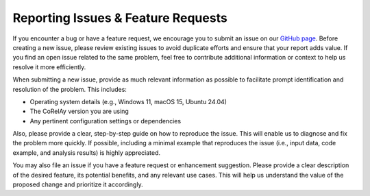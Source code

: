 ===================================
Reporting Issues & Feature Requests
===================================

If you encounter a bug or have a feature request, we encourage you to submit an issue on our `GitHub page <https://github.com/virelay/corelay/issues>`_. Before creating a new issue, please review existing issues to avoid duplicate efforts and ensure that your report adds value. If you find an open issue related to the same problem, feel free to contribute additional information or context to help us resolve it more efficiently.

When submitting a new issue, provide as much relevant information as possible to facilitate prompt identification and resolution of the problem. This includes:

* Operating system details (e.g., Windows 11, macOS 15, Ubuntu 24.04)
* The CoRelAy version you are using
* Any pertinent configuration settings or dependencies

Also, please provide a clear, step-by-step guide on how to reproduce the issue. This will enable us to diagnose and fix the problem more quickly. If possible, including a minimal example that reproduces the issue (i.e., input data, code example, and analysis results) is highly appreciated.

You may also file an issue if you have a feature request or enhancement suggestion. Please provide a clear description of the desired feature, its potential benefits, and any relevant use cases. This will help us understand the value of the proposed change and prioritize it accordingly.
